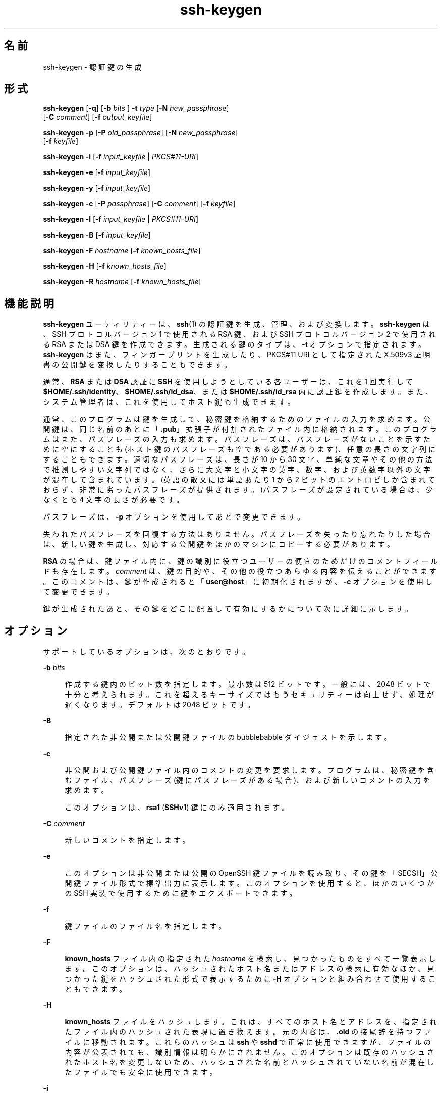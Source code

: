 '\" te
.\" To view license terms, attribution, and copyright for OpenSSH, the default path is /var/sadm/pkg/SUNWsshdr/install/copyright.If the Solaris operating environment has been installed anywhere other than the default, modify the given path to access the file at the installed location.
.\" Portions Copyright (c) 2009, 2015, Oracle and/or its affiliates. All rights reserved.
.TH ssh-keygen 1 "2015 年 3 月 6 日" "SunOS 5.11" "ユーザーコマンド"
.SH 名前
ssh-keygen \- 認証鍵の生成
.SH 形式
.LP
.nf
\fBssh-keygen\fR [\fB-q\fR] [\fB-b\fR \fIbits\fR ] \fB-t\fR \fItype\fR [\fB-N\fR \fInew_passphrase\fR] 
     [\fB-C\fR \fIcomment\fR] [\fB-f\fR \fIoutput_keyfile\fR]
.fi

.LP
.nf
\fBssh-keygen\fR \fB-p\fR [\fB-P\fR \fIold_passphrase\fR] [\fB-N\fR \fInew_passphrase\fR] 
     [\fB-f\fR \fIkeyfile\fR]
.fi

.LP
.nf
\fBssh-keygen\fR \fB-i\fR [\fB-f\fR \fIinput_keyfile\fR | \fIPKCS#11-URI\fR]
.fi

.LP
.nf
\fBssh-keygen\fR \fB-e\fR [\fB-f\fR \fIinput_keyfile\fR]
.fi

.LP
.nf
\fBssh-keygen\fR \fB-y\fR [\fB-f\fR \fIinput_keyfile\fR]
.fi

.LP
.nf
\fBssh-keygen\fR \fB-c\fR [\fB-P\fR \fIpassphrase\fR] [\fB-C\fR \fIcomment\fR] [\fB-f\fR \fIkeyfile\fR]
.fi

.LP
.nf
\fBssh-keygen\fR \fB-l\fR [\fB-f\fR \fIinput_keyfile\fR | \fIPKCS#11-URI\fR]
.fi

.LP
.nf
\fBssh-keygen\fR \fB-B\fR [\fB-f\fR \fIinput_keyfile\fR]
.fi

.LP
.nf
\fBssh-keygen\fR \fB-F\fR \fIhostname\fR [\fB-f\fR \fIknown_hosts_file\fR]
.fi

.LP
.nf
\fBssh-keygen\fR \fB-H\fR [\fB-f\fR \fIknown_hosts_file\fR]
.fi

.LP
.nf
\fBssh-keygen\fR \fB-R\fR \fIhostname\fR [\fB-f\fR \fIknown_hosts_file\fR]
.fi

.SH 機能説明
.sp
.LP
\fBssh-keygen\fR ユーティリティーは、\fBssh\fR(1) の認証鍵を生成、管理、および変換します。\fBssh-keygen\fR は、SSH プロトコルバージョン 1 で使用される RSA 鍵、および SSH プロトコルバージョン 2 で使用される RSA または DSA 鍵を作成できます。生成される鍵のタイプは、\fB-t\fR オプションで指定されます。\fBssh-keygen\fR はまた、フィンガープリントを生成したり、PKCS#11 URI として指定された X.509v3 証明書の公開鍵を変換したりすることもできます。
.sp
.LP
通常、\fBRSA\fR または \fBDSA\fR 認証に \fBSSH\fR を使用しようとしている各ユーザーは、これを 1 回実行して \fB$HOME/.ssh/identity\fR、\fB$HOME/.ssh/id_dsa\fR、または \fB$HOME/.ssh/id_rsa\fR 内に認証鍵を作成します。また、システム管理者は、これを使用してホスト鍵も生成できます。
.sp
.LP
通常、このプログラムは鍵を生成して、秘密鍵を格納するためのファイルの入力を求めます。公開鍵は、同じ名前のあとに「\fB\&.pub\fR」拡張子が付加されたファイル内に格納されます。このプログラムはまた、パスフレーズの入力も求めます。パスフレーズは、パスフレーズがないことを示すために空にすることも (ホスト鍵のパスフレーズも空である必要があります)、任意の長さの文字列にすることもできます。適切なパスフレーズは、長さが 10 から 30 文字、単純な文章やその他の方法で推測しやすい文字列ではなく、さらに大文字と小文字の英字、数字、および英数字以外の文字が混在して含まれています。(英語の散文には単語あたり 1 から 2 ビットのエントロピしか含まれておらず、非常に劣ったパスフレーズが提供されます。)パスフレーズが設定されている場合は、少なくとも 4 文字の長さが必要です。
.sp
.LP
パスフレーズは、\fB-p\fR オプションを使用してあとで変更できます。
.sp
.LP
失われたパスフレーズを回復する方法はありません。パスフレーズを失ったり忘れたりした場合は、新しい鍵を生成し、対応する公開鍵をほかのマシンにコピーする必要があります。
.sp
.LP
\fBRSA\fR の場合は、鍵ファイル内に、鍵の識別に役立つユーザーの便宜のためだけのコメントフィールドも存在します。\fIcomment\fR は、鍵の目的や、その他の役立つあらゆる内容を伝えることができます。このコメントは、鍵が作成されると「\fBuser@host\fR」に初期化されますが、\fB-c\fR オプションを使用して変更できます。
.sp
.LP
鍵が生成されたあと、その鍵をどこに配置して有効にするかについて次に詳細に示します。
.SH オプション
.sp
.LP
サポートしているオプションは、次のとおりです。
.sp
.ne 2
.mk
.na
\fB\fB-b\fR \fIbits\fR\fR
.ad
.sp .6
.RS 4n
作成する鍵内のビット数を指定します。最小数は 512 ビットです。一般には、2048 ビットで十分と考えられます。これを超えるキーサイズではもうセキュリティーは向上せず、処理が遅くなります。デフォルトは 2048 ビットです。
.RE

.sp
.ne 2
.mk
.na
\fB\fB-B\fR\fR
.ad
.sp .6
.RS 4n
指定された非公開または公開鍵ファイルの bubblebabble ダイジェストを示します。
.RE

.sp
.ne 2
.mk
.na
\fB\fB-c\fR\fR
.ad
.sp .6
.RS 4n
非公開および公開鍵ファイル内のコメントの変更を要求します。プログラムは、秘密鍵を含むファイル、パスフレーズ (鍵にパスフレーズがある場合)、および新しいコメントの入力を求めます。
.sp
このオプションは、\fBrsa1\fR (\fBSSHv1\fR) 鍵にのみ適用されます。
.RE

.sp
.ne 2
.mk
.na
\fB\fB-C\fR \fIcomment\fR\fR
.ad
.sp .6
.RS 4n
新しいコメントを指定します。
.RE

.sp
.ne 2
.mk
.na
\fB\fB-e\fR\fR
.ad
.sp .6
.RS 4n
このオプションは非公開または公開の OpenSSH 鍵ファイルを読み取り、その鍵を「SECSH」公開鍵ファイル形式で標準出力に表示します。このオプションを使用すると、ほかのいくつかの SSH 実装で使用するために鍵をエクスポートできます。
.RE

.sp
.ne 2
.mk
.na
\fB\fB-f\fR\fR
.ad
.sp .6
.RS 4n
鍵ファイルのファイル名を指定します。
.RE

.sp
.ne 2
.mk
.na
\fB\fB-F\fR\fR
.ad
.sp .6
.RS 4n
\fBknown_hosts\fR ファイル内の指定された \fIhostname\fR を検索し、見つかったものをすべて一覧表示します。このオプションは、ハッシュされたホスト名またはアドレスの検索に有効なほか、見つかった鍵をハッシュされた形式で表示するために \fB-H\fR オプションと組み合わせて使用することもできます。
.RE

.sp
.ne 2
.mk
.na
\fB\fB-H\fR \fR
.ad
.sp .6
.RS 4n
\fBknown_hosts\fR ファイルをハッシュします。これは、すべてのホスト名とアドレスを、指定されたファイル内のハッシュされた表現に置き換えます。元の内容は、\fB\&.old\fR の接尾辞を持つファイルに移動されます。これらのハッシュは \fBssh\fR や \fBsshd\fR で正常に使用できますが、ファイルの内容が公表されても、識別情報は明らかにされません。このオプションは既存のハッシュされたホスト名を変更しないため、ハッシュされた名前とハッシュされていない名前が混在したファイルでも安全に使用できます。
.RE

.sp
.ne 2
.mk
.na
\fB\fB-i\fR\fR
.ad
.sp .6
.RS 4n
このオプションは、SSH2 と互換性のある形式の暗号化されていない非公開 (または公開) 鍵ファイルを読み取り、OpenSSH と互換性のある非公開 (または公開) 鍵を標準出力に表示します。\fBssh-keygen\fR はまた、「SECSH」公開鍵ファイル形式も読み取ります。このオプションを使用すると、ほかのいくつかの SSH 実装から鍵をインポートできます。
.RE

.sp
.ne 2
.mk
.na
\fB\fB-l\fR\fR
.ad
.sp .6
.RS 4n
指定された非公開または公開鍵ファイルのフィンガープリントを示します。
.RE

.sp
.ne 2
.mk
.na
\fB\fB-N\fR \fInew_passphrase\fR\fR
.ad
.sp .6
.RS 4n
新しいパスフレーズを指定します。
.RE

.sp
.ne 2
.mk
.na
\fB\fB-p\fR\fR
.ad
.sp .6
.RS 4n
新しい秘密鍵の作成ではなく、秘密鍵ファイルのパスフレーズの変更を要求します。プログラムは、秘密鍵を含むファイルと古いパスフレーズの入力を求めたあと、新しいパスフレーズを 2 回入力するよう求めます。
.RE

.sp
.ne 2
.mk
.na
\fB\fB-P\fR \fIpassphrase\fR\fR
.ad
.sp .6
.RS 4n
(古い) パスフレーズを指定します。
.RE

.sp
.ne 2
.mk
.na
\fB\fB-q\fR\fR
.ad
.sp .6
.RS 4n
\fBssh-keygen\fR を休止します。
.RE

.sp
.ne 2
.mk
.na
\fB\fB-t\fR \fItype\fR\fR
.ad
.sp .6
.RS 4n
鍵に使用されるアルゴリズムを指定します。ここで、\fItype\fR は \fBrsa\fR、\fBdsa\fR、\fBrsa1\fR のいずれかです。タイプ \fBrsa1\fR は、SSHv1 プロトコルにのみ使用されます。
.RE

.sp
.ne 2
.mk
.na
\fB\fB-R\fR \fIhostname\fR\fR
.ad
.sp .6
.RS 4n
\fBknown_hosts\fR ファイルから \fIhostname\fR に属するすべての鍵を削除します。このオプションは、ハッシュされたホストを削除する場合に役立ちます。\fB-H\fR を参照してください。
.RE

.sp
.ne 2
.mk
.na
\fB\fB-x\fR\fR
.ad
.sp .6
.RS 4n
廃止。\fB-e\fR オプションによって置き換えられました。
.RE

.sp
.ne 2
.mk
.na
\fB\fB-X\fR \fR
.ad
.sp .6
.RS 4n
廃止。\fB-i\fR オプションによって置き換えられました。
.RE

.sp
.ne 2
.mk
.na
\fB\fB-y\fR\fR
.ad
.sp .6
.RS 4n
このオプションは非公開の OpenSSH 形式ファイルを読み取り、OpenSSH 公開鍵を標準出力に表示します。
.RE

.sp
.ne 2
.mk
.na
\fB\fB-8\fR\fR
.ad
.sp .6
.RS 4n
\fBssh-keygen\fR が鍵を PKCS#8 形式で生成することを指定します。生成されるサポート対象の鍵のタイプは \fBrsa\fR または \fBdsa\fR です。
.RE

.SH 終了ステータス
.sp
.LP
次の終了ステータスが返されます。
.sp
.ne 2
.mk
.na
\fB\fB0\fR\fR
.ad
.sp .6
.RS 4n
正常終了。
.RE

.sp
.ne 2
.mk
.na
\fB\fB1\fR\fR
.ad
.sp .6
.RS 4n
エラーが発生した。
.RE

.SH ファイル
.sp
.ne 2
.mk
.na
\fB\fB$HOME/.ssh/identity\fR\fR
.ad
.sp .6
.RS 4n
このファイルには、SSHv1 プロトコルの RSA 秘密鍵が含まれています。このファイルは、このユーザー以外のだれからも読み取り可能であってはいけません。鍵を生成するときにパスフレーズを指定できます。そのパスフレーズは、3DES を使用してこのファイルのプライベートな部分を暗号化するために使用されます。このファイルは \fBssh-keygen\fR から自動的にはアクセスされませんが、秘密鍵のためのデフォルトファイルとして提供されます。このファイルは、ログインが試行されたときに \fBsshd\fR(1M) によって読み取られます。
.RE

.sp
.ne 2
.mk
.na
\fB\fB$HOME/.ssh/identity.pub\fR\fR
.ad
.sp .6
.RS 4n
このファイルには、SSHv1 プロトコルの RSA 公開鍵が含まれています。このファイルの内容を、\fBRSA\fR 認証を使用してログインするすべてのマシン上の \fB$HOME/.ssh/authorized_keys\fR に追加するようにしてください。このファイルのシークレットの内容を保管する必要はありません。
.RE

.sp
.ne 2
.mk
.na
\fB\fB$HOME/.ssh/id_dsa\fR\fR
.ad
.br
.na
\fB\fB$HOME/.ssh/id_rsa\fR\fR
.ad
.sp .6
.RS 4n
これらのファイルには、それぞれ、SSHv2 プロトコルの DSA 秘密鍵または RSA 秘密鍵が含まれています。これらのファイルは、このユーザー以外のだれからも読み取り可能であってはいけません。鍵を生成するときにパスフレーズを指定できます。そのパスフレーズは、128 ビット AES を使用してこのファイルのプライベートな部分を暗号化するために使用されます。これらのいずれのファイルも \fBssh-keygen\fR から自動的にはアクセスされませんが、秘密鍵のためのデフォルトファイルとして提供されます。このファイルは、ログインが試行されたときに \fBsshd\fR(1M) によって読み取られます。
.RE

.sp
.ne 2
.mk
.na
\fB\fB$HOME/.ssh/id_dsa.pub\fR\fR
.ad
.br
.na
\fB\fB$HOME/.ssh/id_rsa.pub\fR\fR
.ad
.sp .6
.RS 4n
これらのファイルには、それぞれ、SSHv2 プロトコルの DSA 公開鍵または RSA 公開鍵が含まれています。これらのファイルの内容を、それぞれ、DSA または RSA 認証を使用してログインするすべてのマシン上の \fB$HOME/.ssh/authorized_keys\fR に追加するようにしてください。これらのファイルのシークレットの内容を保管する必要はありません。
.RE

.SH 属性
.sp
.LP
属性についての詳細は、マニュアルページの \fBattributes\fR(5) を参照してください。
.sp

.sp
.TS
tab() box;
cw(2.75i) |cw(2.75i) 
lw(2.75i) |lw(2.75i) 
.
属性タイプ属性値
_
使用条件network/ssh/ssh-key
_
インタフェースの安定性確実
.TE

.SH 関連項目
.sp
.LP
\fBssh\fR(1), \fBssh-add\fR(1), \fBssh-agent\fR(1), \fBsshd\fR(1M), \fBattributes\fR(5) 
